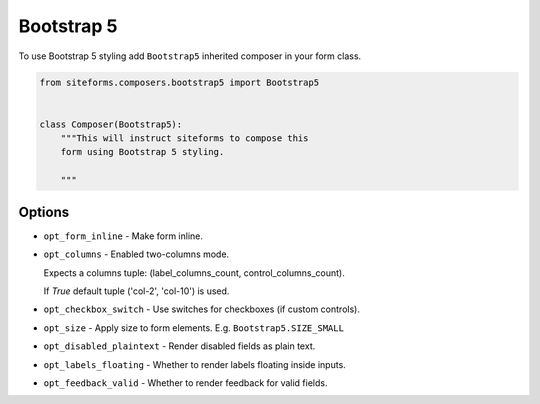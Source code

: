 Bootstrap 5
===========

To use Bootstrap 5 styling add ``Bootstrap5`` inherited composer in your form class.

.. code-block:: python

    from siteforms.composers.bootstrap5 import Bootstrap5


    class Composer(Bootstrap5):
        """This will instruct siteforms to compose this
        form using Bootstrap 5 styling.

        """


Options
-------

* ``opt_form_inline`` - Make form inline.

* ``opt_columns`` - Enabled two-columns mode.

  Expects a columns tuple: (label_columns_count, control_columns_count).

  If `True` default tuple ('col-2', 'col-10') is used.


* ``opt_checkbox_switch`` - Use switches for checkboxes (if custom controls).

* ``opt_size`` - Apply size to form elements. E.g. ``Bootstrap5.SIZE_SMALL``

* ``opt_disabled_plaintext`` - Render disabled fields as plain text.

* ``opt_labels_floating`` - Whether to render labels floating inside inputs.

* ``opt_feedback_valid`` - Whether to render feedback for valid fields.
